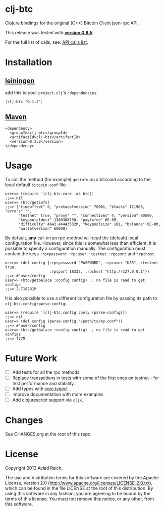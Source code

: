 * clj-btc
  Clojure bindings for the original (C++) Bitcoin Client json-rpc API.
  
  This release was tested with [[https://bitcoin.org/en/release/v0.8.5][*version 0.8.5*]].

  For the full list of calls, see: [[https://en.bitcoin.it/wiki/Original_Bitcoin_client/API_Calls_list][API calls list]].

* Installation

** [[https://github.com/technomancy/leiningen][leiningen]]
   add this to your =project.clj='s =:dependencies=:

  #+BEGIN_EXAMPLE
  [clj-btc "0.1.2"]
  #+END_EXAMPLE

** [[http://maven.apache.org/][Maven]]
  #+BEGIN_EXAMPLE
  <dependency>
    <groupId>clj-btc</groupId>
    <artifactId>clj-btc</artifactId>
    <version>0.1.2</version>
  </dependency>
  #+END_EXAMPLE


* Usage

   To call the method (for example) =getinfo= on a bitcoind according
   to the local default =bitcoin.conf= file:
   #+BEGIN_EXAMPLE
   user=> (require '[clj-btc.core :as btc])
   ;;=> nil
   user=> (btc/getinfo)
   ;;=> {"timeoffset" 0, "protocolversion" 70001, "blocks" 111908, "errors" "",
         "testnet" true, "proxy" "", "connections" 4, "version" 80500,
         "keypoololdest" 1380388750, "paytxfee" 0E-8M,
         "difficulty" 4642.44443532M, "keypoolsize" 101, "balance" 0E-8M,
         "walletversion" 60000}
   #+END_EXAMPLE

   By default, *any* call on an rpc-method will read the (default) local
   configuration file. However, since this is somewhat less than
   efficient, it is possible to specify a configuration manually. The
   configuration must contain the keys
   =:rpcpassword :rpcuser :testnet :rpcport= and =:rpchost=.
   #+BEGIN_EXAMPLE
   user=> (def config {:rpcpassword "PASSWORD", :rpcuser "USR", :testnet true,
                       :rpcport 18332, :rpchost "http://127.0.0.1"})
   ;;=> #'user/config
   user=> (btc/getbalace :config config)  ; no file is read to get configs
   ;;=> 2.718281M
   #+END_EXAMPLE

   It is also possible to use a different configuration file by
   passing its path to =clj-btc.config/parse-config=:
   #+BEGIN_EXAMPLE
   user=> (require '[clj-btc.config :only (parse-config)])
   ;;=> nil
   user=> (def config (parse-config "/path/to/my.conf"))
   ;;=> #'user/config
   user=> (btc/getbalace :config config)  ; no file is read to get configs
   ;;=> 777M
   #+END_EXAMPLE


* Future Work

  - [ ] Add tests for all the rpc methods.
  - [ ] Replace transactions in tests with some of the first ones on
    testnet - for test performance and stability.
  - [ ] Add types with [[https://github.com/clojure/core.typed][core.typed]].
  - [ ] Improve documentation with more examples.
  - [ ] Add clojurescript support via =cljx=.


* Changes

  See CHANGES.org at the root of this repo.


* License

  Copyright 2013 Aviad Reich.

  The use and distribution terms for this software are covered by the
  Apache License, Version 2.0
  ([[http://www.apache.org/licenses/LICENSE-2.0.txt]]), which can be found
  in the file LICENSE at the root of this distribution. By using this
  software in any fashion, you are agreeing to be bound by the terms of
  this license. You must not remove this notice, or any other, from
  this software.
